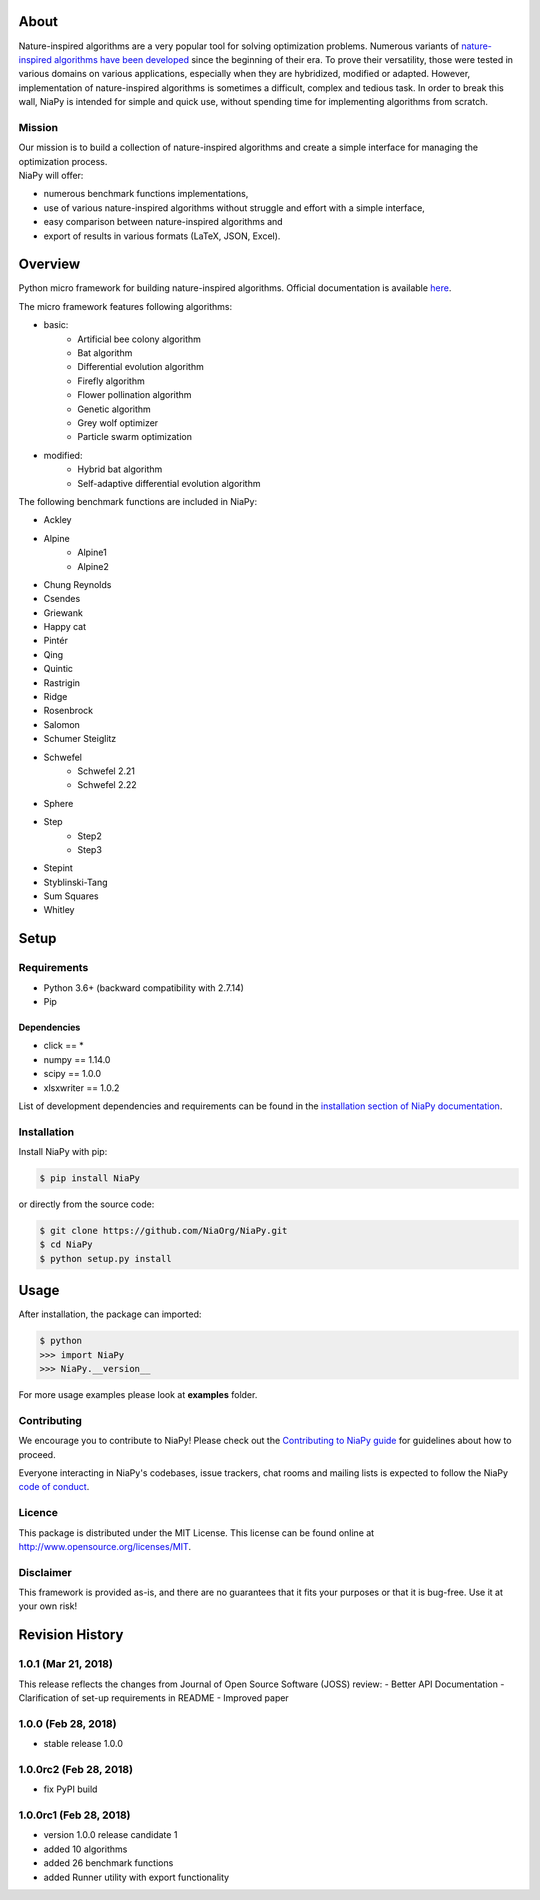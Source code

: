 |Unix Build Status|
|Windows Build status|
|Coverage Status|
|Scrutinizer Code Quality|
|PyPI Version|
|Documentation Status|
|GitHub license|

About
=====

Nature-inspired algorithms are a very popular tool for solving
optimization problems. Numerous variants of `nature-inspired algorithms
have been developed <https://arxiv.org/abs/1307.4186>`__ since the
beginning of their era. To prove their versatility, those were tested in
various domains on various applications, especially when they are
hybridized, modified or adapted. However, implementation of
nature-inspired algorithms is sometimes a difficult, complex and tedious
task. In order to break this wall, NiaPy is intended for simple and
quick use, without spending time for implementing algorithms from
scratch.


.. image:: http://c1.staticflickr.com/5/4757/26625486258_41ea6d95e0.jpg
    :align: center

Mission
-------

| Our mission is to build a collection of nature-inspired algorithms and
  create a simple interface for managing the optimization process.
| NiaPy will offer:

-  numerous benchmark functions implementations,
-  use of various nature-inspired algorithms without struggle and effort
   with a simple interface,
-  easy comparison between nature-inspired algorithms and
-  export of results in various formats (LaTeX, JSON, Excel).

Overview
========

Python micro framework for building nature-inspired algorithms. Official documentation is available `here <http://niapy.readthedocs.io/en/1.0.0>`_.

The micro framework features following algorithms:

-  basic:
    -  Artificial bee colony algorithm
    -  Bat algorithm
    -  Differential evolution algorithm
    -  Firefly algorithm
    -  Flower pollination algorithm
    -  Genetic algorithm
    -  Grey wolf optimizer
    -  Particle swarm optimization
-  modified:
    -  Hybrid bat algorithm
    -  Self-adaptive differential evolution algorithm

The following benchmark functions are included in NiaPy:

-  Ackley
-  Alpine
    -  Alpine1
    -  Alpine2
-  Chung Reynolds
-  Csendes
-  Griewank
-  Happy cat
-  Pintér
-  Qing
-  Quintic
-  Rastrigin
-  Ridge
-  Rosenbrock
-  Salomon
-  Schumer Steiglitz
-  Schwefel
    -  Schwefel 2.21
    -  Schwefel 2.22
-  Sphere
-  Step
    -  Step2
    -  Step3
-  Stepint
-  Styblinski-Tang
-  Sum Squares
-  Whitley

Setup
=====

Requirements
------------

-  Python 3.6+ (backward compatibility with 2.7.14)
-  Pip

Dependencies
~~~~~~~~~~~~

-  click == *
-  numpy == 1.14.0
-  scipy == 1.0.0
-  xlsxwriter == 1.0.2

List of development dependencies and requirements can be found in the `installation section of NiaPy documentation <http://niapy.readthedocs.io/en/stable/installation.html>`_.

Installation
------------

Install NiaPy with pip:

.. code:: sh

    $ pip install NiaPy

or directly from the source code:

.. code:: sh

    $ git clone https://github.com/NiaOrg/NiaPy.git
    $ cd NiaPy
    $ python setup.py install

Usage
=====

After installation, the package can imported:

.. code:: sh

    $ python
    >>> import NiaPy
    >>> NiaPy.__version__

For more usage examples please look at **examples** folder.

Contributing
------------

|Open Source Helpers|

We encourage you to contribute to NiaPy! Please check out the
`Contributing to NiaPy guide <CONTRIBUTING.md>`__ for guidelines about
how to proceed.

Everyone interacting in NiaPy's codebases, issue trackers, chat rooms
and mailing lists is expected to follow the NiaPy `code of
conduct <CODE_OF_CONDUCT.md>`__.

Licence
-------

This package is distributed under the MIT License. This license can be
found online at http://www.opensource.org/licenses/MIT.

Disclaimer
----------

This framework is provided as-is, and there are no guarantees that it
fits your purposes or that it is bug-free. Use it at your own risk!



Revision History
================

1.0.1 (Mar 21, 2018)
--------------------
This release reflects the changes from Journal of Open Source Software (JOSS) review:
- Better API Documentation
- Clarification of set-up requirements in README
- Improved paper

1.0.0 (Feb 28, 2018)
--------------------
- stable release 1.0.0

1.0.0rc2 (Feb 28, 2018)
-----------------------
- fix PyPI build

1.0.0rc1 (Feb 28, 2018)
-----------------------
- version 1.0.0 release candidate 1
- added 10 algorithms
- added 26 benchmark functions
- added Runner utility with export functionality


.. |Unix Build Status| image:: https://img.shields.io/travis/NiaOrg/NiaPy/master.svg
   :target: https://travis-ci.org/NiaOrg/NiaPy
.. |Windows Build status| image:: https://ci.appveyor.com/api/projects/status/l5c0rp04mp04mbtq?svg=true
   :target: https://ci.appveyor.com/project/GregaVrbancic/niapy
.. |Coverage Status| image:: https://img.shields.io/coveralls/NiaOrg/NiaPy/master.svg
   :target: https://coveralls.io/r/NiaOrg/NiaPy
.. |Scrutinizer Code Quality| image:: https://img.shields.io/scrutinizer/g/NiaOrg/NiaPy.svg
   :target: https://scrutinizer-ci.com/g/NiaOrg/NiaPy/?branch=master
.. |PyPI Version| image:: https://img.shields.io/pypi/v/NiaPy.svg
   :target: https://pypi.python.org/pypi/NiaPy
.. |Documentation Status| image:: https://readthedocs.org/projects/niapy/badge/?version=latest
   :target: http://niapy.readthedocs.io/en/latest/?badge=latest
.. |Average time to resolve an issue| image:: http://isitmaintained.com/badge/resolution/NiaOrg/NiaPy.svg
   :target: http://isitmaintained.com/project/NiaOrg/NiaPy
.. |Percentage of issues still open| image:: http://isitmaintained.com/badge/open/NiaOrg/NiaPy.svg
   :target: http://isitmaintained.com/project/NiaOrg/NiaPy
.. |GitHub license| image:: https://img.shields.io/github/license/NiaOrg/NiaPy.svg
   :target: https://github.com/NiaOrg/NiaPy/blob/master/LICENSE
.. |Open Source Helpers| image:: https://www.codetriage.com/niaorg/niapy/badges/users.svg
   :target: https://www.codetriage.com/niaorg/niapy

